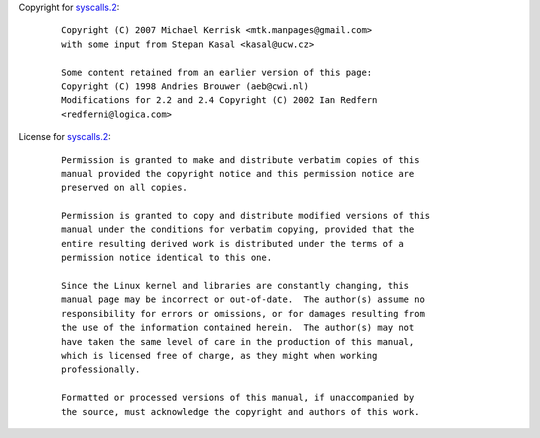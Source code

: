 Copyright for `syscalls.2 <syscalls.2.html>`__:

   ::

      Copyright (C) 2007 Michael Kerrisk <mtk.manpages@gmail.com>
      with some input from Stepan Kasal <kasal@ucw.cz>

      Some content retained from an earlier version of this page:
      Copyright (C) 1998 Andries Brouwer (aeb@cwi.nl)
      Modifications for 2.2 and 2.4 Copyright (C) 2002 Ian Redfern
      <redferni@logica.com>

License for `syscalls.2 <syscalls.2.html>`__:

   ::

      Permission is granted to make and distribute verbatim copies of this
      manual provided the copyright notice and this permission notice are
      preserved on all copies.

      Permission is granted to copy and distribute modified versions of this
      manual under the conditions for verbatim copying, provided that the
      entire resulting derived work is distributed under the terms of a
      permission notice identical to this one.

      Since the Linux kernel and libraries are constantly changing, this
      manual page may be incorrect or out-of-date.  The author(s) assume no
      responsibility for errors or omissions, or for damages resulting from
      the use of the information contained herein.  The author(s) may not
      have taken the same level of care in the production of this manual,
      which is licensed free of charge, as they might when working
      professionally.

      Formatted or processed versions of this manual, if unaccompanied by
      the source, must acknowledge the copyright and authors of this work.
